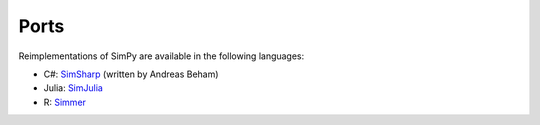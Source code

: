 .. _ports:

=====
Ports
=====

Reimplementations of SimPy are available in the following languages:

- C#: `SimSharp <https://github.com/abeham/SimSharp>`_ (written by Andreas Beham)
- Julia: `SimJulia <https://github.com/BenLauwens/SimJulia.jl>`_
- R: `Simmer <https://github.com/r-simmer/simmer>`_
